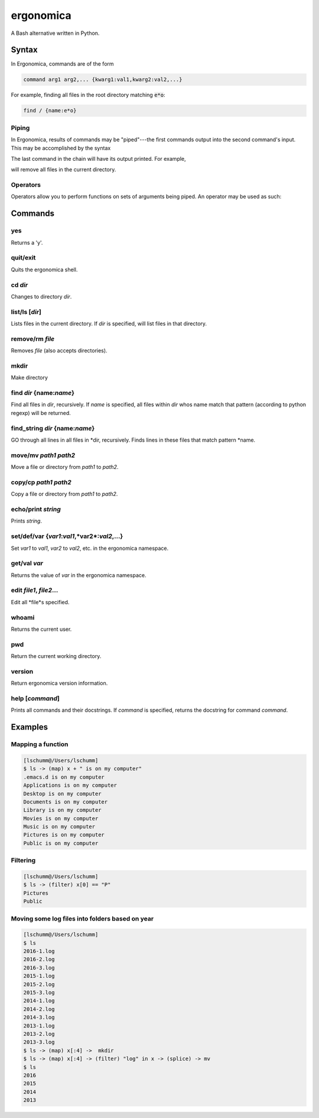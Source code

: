 ==========
ergonomica
==========
A Bash alternative written in Python.

|homebrew| |license| |cissues| |codeclimate| |travisci|

Syntax
======

In Ergonomica, commands are of the form

.. code::

   command arg1 arg2,... {kwarg1:val1,kwarg2:val2,...}

For example, finding all files in the root directory matching :code:`e*o`:

.. code::

   find / {name:e*o}


Piping
------

In Ergonomica, results of commands may be "piped"---the first commands output into the second command's input. This may be accomplished by the syntax

.. code::
   command arg1,... -> command -- ->...

The last command in the chain will have its output printed. For example,

.. code::
   ls -> rm --

will remove all files in the current directory.

Operators
---------

Operators allow you to perform functions on sets of arguments being piped. An operator may be used as such:

.. code::
   command arg1,... -> (operator) expression -> command --,...




Commands
========

yes
---

Returns a 'y'.

quit/exit
---------

Quits the ergonomica shell.

cd *dir*
--------

Changes to directory *dir*.


list/ls [*dir*]
---------------

Lists files in the current directory. If *dir* is specified, will list files in that directory.

remove/rm *file*
----------------

Removes *file* (also accepts directories).

mkdir
-----

Make directory

find *dir* {name:*name*}
------------------------

Find all files in *dir*, recursively. If *name* is specified, all files within *dir* whos name match that pattern (according to python regexp) will be returned.

find_string *dir* {name:*name*}
-------------------------------

GO through all lines in all files in *dir, recursively. Finds lines in these files that match pattern *name.


move/mv *path1* *path2*
-----------------------

Move a file or directory from *path1* to *path2*.

copy/cp *path1* *path2*
-----------------------

Copy a file or directory from *path1* to *path2*.

echo/print *string*
-------------------

Prints *string*.

set/def/var {*var1*:*val1*,*var2*:*val2*,...}
---------------------------------------------

Set *var1* to *val1*, *var2* to *val2*, etc. in the ergonomica namespace.


get/val *var*
-------------

Returns the value of *var* in the ergonomica namespace.


edit *file1*, *file2*...
------------------------

Edit all *file*s specified.


whoami
------

Returns the current user.


pwd
---

Return the current working directory.

version
-------

Return ergonomica version information.

help [*command*]
----------------

Prints all commands and their docstrings. If *command* is specified, returns the docstring for command *command*.


Examples
========

Mapping a function
------------------

.. code::

   [lschumm@/Users/lschumm]
   $ ls -> (map) x + " is on my computer"
   .emacs.d is on my computer
   Applications is on my computer
   Desktop is on my computer
   Documents is on my computer
   Library is on my computer
   Movies is on my computer
   Music is on my computer
   Pictures is on my computer
   Public is on my computer
   
Filtering
---------

.. code::

   [lschumm@/Users/lschumm]
   $ ls -> (filter) x[0] == "P"
   Pictures
   Public
   
Moving some log files into folders based on year
------------------------------------------------

.. code::

   [lschumm@/Users/lschumm]
   $ ls
   2016-1.log
   2016-2.log
   2016-3.log
   2015-1.log
   2015-2.log
   2015-3.log
   2014-1.log
   2014-2.log
   2014-3.log
   2013-1.log
   2013-2.log
   2013-3.log
   $ ls -> (map) x[:4] ->  mkdir
   $ ls -> (map) x[:4] -> (filter) "log" in x -> (splice) -> mv
   $ ls
   2016
   2015
   2014
   2013



.. |homebrew| image:: https://img.shields.io/badge/homebrew-1.0.0%20beta%206-orange.svg?style=flat-square

.. |license| image:: https://img.shields.io/github/license/ergonomica/ergonomica.svg?style=flat-square

.. |cissues| image:: https://img.shields.io/github/issues-closed/ergonomica/ergonomica.svg?style=flat-square

.. |codeclimate| image:: https://codeclimate.com/github/ergonomica/ergonomica/badges/gpa.svg?style=flat-square
   :target: https://codeclimate.com/github/ergonomica/ergonomica
   :alt: Code Climate
 
.. |travisci| image:: https://travis-ci.org/ergonomica/ergonomica.svg?branch=master
   :target: https://travis-ci.org/ergonomica/ergonomica
   :alt: Travis CI Build Status
